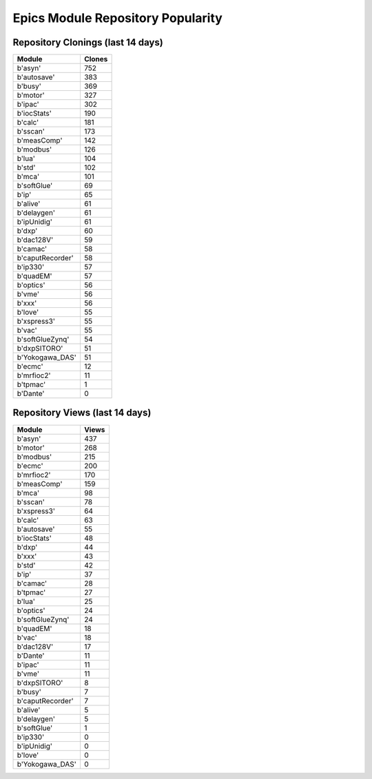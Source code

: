 ==================================
Epics Module Repository Popularity
==================================



Repository Clonings (last 14 days)
----------------------------------
.. csv-table::
   :header: Module, Clones

   b'asyn', 752
   b'autosave', 383
   b'busy', 369
   b'motor', 327
   b'ipac', 302
   b'iocStats', 190
   b'calc', 181
   b'sscan', 173
   b'measComp', 142
   b'modbus', 126
   b'lua', 104
   b'std', 102
   b'mca', 101
   b'softGlue', 69
   b'ip', 65
   b'alive', 61
   b'delaygen', 61
   b'ipUnidig', 61
   b'dxp', 60
   b'dac128V', 59
   b'camac', 58
   b'caputRecorder', 58
   b'ip330', 57
   b'quadEM', 57
   b'optics', 56
   b'vme', 56
   b'xxx', 56
   b'love', 55
   b'xspress3', 55
   b'vac', 55
   b'softGlueZynq', 54
   b'dxpSITORO', 51
   b'Yokogawa_DAS', 51
   b'ecmc', 12
   b'mrfioc2', 11
   b'tpmac', 1
   b'Dante', 0



Repository Views (last 14 days)
-------------------------------
.. csv-table::
   :header: Module, Views

   b'asyn', 437
   b'motor', 268
   b'modbus', 215
   b'ecmc', 200
   b'mrfioc2', 170
   b'measComp', 159
   b'mca', 98
   b'sscan', 78
   b'xspress3', 64
   b'calc', 63
   b'autosave', 55
   b'iocStats', 48
   b'dxp', 44
   b'xxx', 43
   b'std', 42
   b'ip', 37
   b'camac', 28
   b'tpmac', 27
   b'lua', 25
   b'optics', 24
   b'softGlueZynq', 24
   b'quadEM', 18
   b'vac', 18
   b'dac128V', 17
   b'Dante', 11
   b'ipac', 11
   b'vme', 11
   b'dxpSITORO', 8
   b'busy', 7
   b'caputRecorder', 7
   b'alive', 5
   b'delaygen', 5
   b'softGlue', 1
   b'ip330', 0
   b'ipUnidig', 0
   b'love', 0
   b'Yokogawa_DAS', 0
